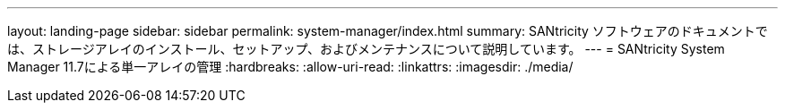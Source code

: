 ---
layout: landing-page 
sidebar: sidebar 
permalink: system-manager/index.html 
summary: SANtricity ソフトウェアのドキュメントでは、ストレージアレイのインストール、セットアップ、およびメンテナンスについて説明しています。 
---
= SANtricity System Manager 11.7による単一アレイの管理
:hardbreaks:
:allow-uri-read: 
:linkattrs: 
:imagesdir: ./media/


